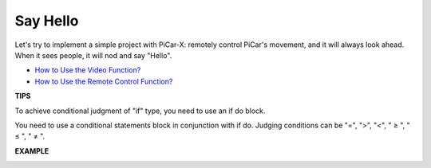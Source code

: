 Say Hello
===================

Let's try to implement a simple project with PiCar-X: remotely control PiCar's movement, and it will always look ahead. When it sees people, it will nod and say "Hello".

* `How to Use the Video Function? <https://docs.sunfounder.com/projects/ezblock3/en/latest/use_video.html>`_
* `How to Use the Remote Control Function? <https://docs.sunfounder.com/projects/ezblock3/en/latest/remote.html>`_


.. image:: img/block/how_are_you.jpg


**TIPS**

.. image:: img/block/sp210512_161525.png

To achieve conditional judgment of "if" type, you need to use an if do block.

.. image:: img/block/sp210512_161749.png

You need to use a conditional statements block in conjunction with if do. Judging conditions can be "=", ">", "<", " ≥ ", " ≤ ", " ≠ ".

**EXAMPLE**

.. image:: img/block/sp210512_162305.png